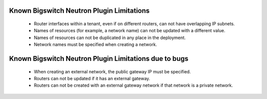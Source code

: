 Known Bigswitch Neutron Plugin Limitations
==========================================

 * Router interfaces within a tenant, even if on different routers, can not have overlapping IP subnets.
 * Names of resources (for example, a network name) can not be updated with a different value.
 * Names of resources can not be duplicated in any place in the deployment.
 * Network names must be specified when creating a network.


Known Bigswitch Neutron Plugin Limitations due to bugs
======================================================

 * When creating an external network, the public gateway IP must be specified.
 * Routers can not be updated if it has an external gateway.
 * Routers can not be created with an external gateway network if that network is a private network.

